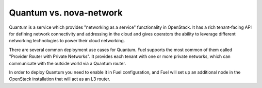 
Quantum vs. nova-network
------------------------

Quantum is a service which provides "networking as a service" functionality in OpenStack. It has a rich tenant-facing API for defining network connectivity and addressing in the cloud and gives operators the ability to leverage different networking technologies to power their cloud networking.

There are several common deployment use cases for Quantum. Fuel supports the most common of them called "Provider Router with Private Networks". It provides each tenant with one or more private networks, which can communicate with the outside world via a Quantum router. 

In order to deploy Quantum you need to enable it in Fuel configuration, and Fuel will set up an additional node in the OpenStack installation that will act as an L3 router.

